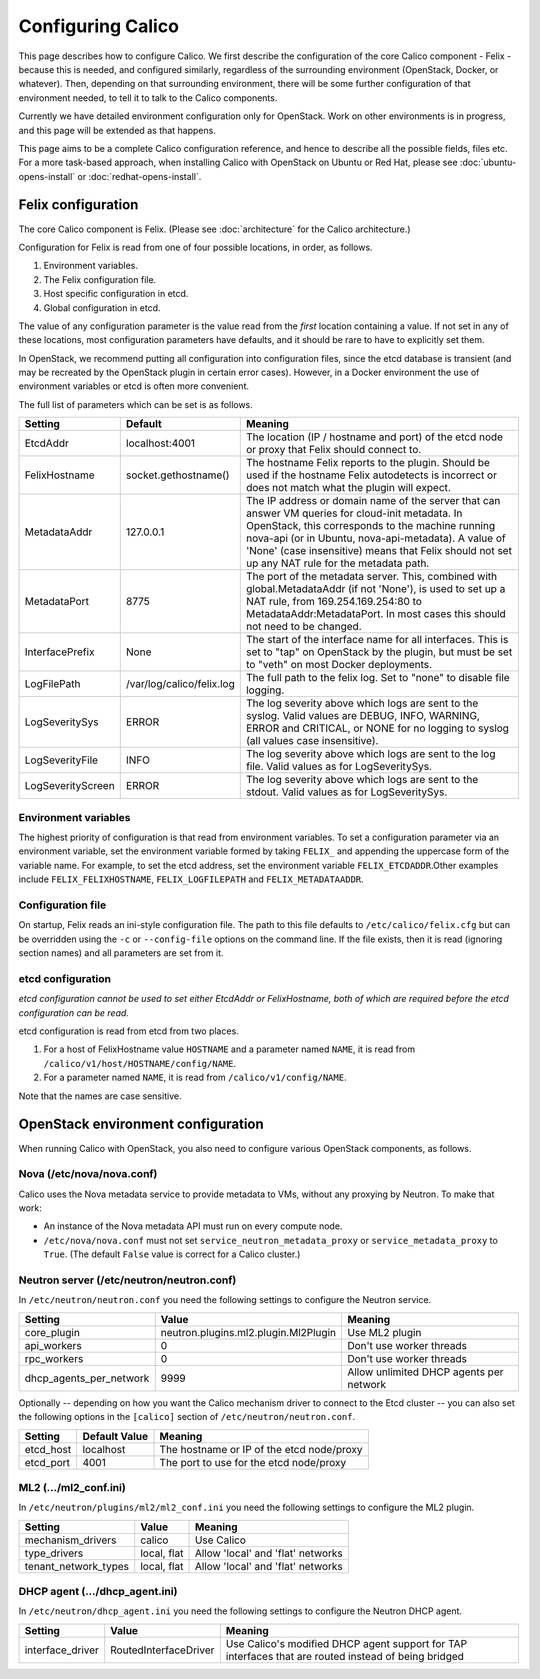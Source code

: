 .. # Copyright (c) Metaswitch Networks 2015. All rights reserved.
   #
   #    Licensed under the Apache License, Version 2.0 (the "License"); you may
   #    not use this file except in compliance with the License. You may obtain
   #    a copy of the License at
   #
   #         http://www.apache.org/licenses/LICENSE-2.0
   #
   #    Unless required by applicable law or agreed to in writing, software
   #    distributed under the License is distributed on an "AS IS" BASIS,
   #    WITHOUT WARRANTIES OR CONDITIONS OF ANY KIND, either express or
   #    implied. See the License for the specific language governing
   #    permissions and limitations under the License.

Configuring Calico
==================

This page describes how to configure Calico. We first describe the
configuration of the core Calico component - Felix -
because this is needed, and configured similarly, regardless of the
surrounding environment (OpenStack, Docker, or whatever). Then,
depending on that surrounding environment, there will be some further
configuration of that environment needed, to tell it to talk to the
Calico components.

Currently we have detailed environment configuration only for OpenStack.
Work on other environments is in progress, and this page will be
extended as that happens.

This page aims to be a complete Calico configuration reference, and
hence to describe all the possible fields, files etc. For a more
task-based approach, when installing Calico with OpenStack on Ubuntu or
Red Hat, please see :doc:`ubuntu-opens-install` or
:doc:`redhat-opens-install`.

Felix configuration
-------------------

The core Calico component is Felix. (Please see :doc:`architecture`
for the Calico architecture.)

Configuration for Felix is read from one of four possible locations, in order,
as follows.

1. Environment variables.
2. The Felix configuration file.
3. Host specific configuration in etcd.
4. Global configuration in etcd.

The value of any configuration parameter is the value read from the *first*
location containing a value. If not set in any of these locations, most
configuration parameters have defaults, and it should be rare to have to
explicitly set them.

In OpenStack, we recommend putting all configuration into configuration files,
since the etcd database is transient (and may be recreated by the OpenStack
plugin in certain error cases). However, in a Docker environment the use of
environment variables or etcd is often more convenient.

The full list of parameters which can be set is as follows.

+------------------+---------------------------+-------------------------------------------------------------------------------------------+
| Setting          | Default                   | Meaning                                                                                   |
+==================+===========================+===========================================================================================+
| EtcdAddr         | localhost:4001            | The location (IP / hostname and port) of the etcd node or proxy that Felix should connect |
|                  |                           | to.                                                                                       |
+------------------+---------------------------+-------------------------------------------------------------------------------------------+
| FelixHostname    | socket.gethostname()      | The hostname Felix reports to the plugin. Should be used if the hostname Felix            |
|                  |                           | autodetects is incorrect or does not match what the plugin will expect.                   |
+------------------+---------------------------+-------------------------------------------------------------------------------------------+
| MetadataAddr     | 127.0.0.1                 | The IP address or domain name of the server that can answer VM queries for cloud-init     |
|                  |                           | metadata. In OpenStack, this corresponds to the machine running nova-api (or in Ubuntu,   |
|                  |                           | nova-api-metadata). A value of 'None' (case insensitive) means that Felix should not set  |
|                  |                           | up any NAT rule for the metadata path.                                                    |
+------------------+---------------------------+-------------------------------------------------------------------------------------------+
| MetadataPort     | 8775                      | The port of the metadata server. This, combined with global.MetadataAddr (if not 'None'), |
|                  |                           | is used to set up a NAT rule, from 169.254.169.254:80 to MetadataAddr:MetadataPort. In    |
|                  |                           | most cases this should not need to be changed.                                            |
+------------------+---------------------------+-------------------------------------------------------------------------------------------+
| InterfacePrefix  | None                      | The start of the interface name for all interfaces. This is set to "tap" on OpenStack     |
|                  |                           | by the plugin, but must be set to "veth" on most Docker deployments.                      |
+------------------+---------------------------+-------------------------------------------------------------------------------------------+
| LogFilePath      | /var/log/calico/felix.log | The full path to the felix log. Set to "none" to disable file logging.                    |
+------------------+---------------------------+-------------------------------------------------------------------------------------------+
| LogSeveritySys   | ERROR                     | The log severity above which logs are sent to the syslog. Valid values are DEBUG, INFO,   |
|                  |                           | WARNING, ERROR and CRITICAL, or NONE for no logging to syslog (all values case            |
|                  |                           | insensitive).                                                                             |
+------------------+---------------------------+-------------------------------------------------------------------------------------------+
| LogSeverityFile  | INFO                      | The log severity above which logs are sent to the log file. Valid values as for           |
|                  |                           | LogSeveritySys.                                                                           |
+------------------+---------------------------+-------------------------------------------------------------------------------------------+
| LogSeverityScreen| ERROR                     | The log severity above which logs are sent to the stdout. Valid values as for             |
|                  |                           | LogSeveritySys.                                                                           |
+------------------+---------------------------+-------------------------------------------------------------------------------------------+


Environment variables
^^^^^^^^^^^^^^^^^^^^^

The highest priority of configuration is that read from environment
variables. To set a configuration parameter via an environment variable, set
the environment variable formed by taking ``FELIX_`` and appending the uppercase
form of the variable name. For example, to set the etcd address, set the
environment variable ``FELIX_ETCDADDR``.Other examples include
``FELIX_FELIXHOSTNAME``, ``FELIX_LOGFILEPATH`` and ``FELIX_METADATAADDR``.

Configuration file
^^^^^^^^^^^^^^^^^^

On startup, Felix reads an ini-style configuration file. The path to this file
defaults to ``/etc/calico/felix.cfg`` but can be overridden using the ``-c`` or
``--config-file`` options on the command line. If the file exists, then it is
read (ignoring section names) and all parameters are set from it.

etcd configuration
^^^^^^^^^^^^^^^^^^

*etcd configuration cannot be used to set either EtcdAddr or FelixHostname, both of which are required before the etcd configuration can be read.*

etcd configuration is read from etcd from two places.

1. For a host of FelixHostname value ``HOSTNAME`` and a parameter named
   ``NAME``, it is read from ``/calico/v1/host/HOSTNAME/config/NAME``.

2. For a parameter named ``NAME``, it is read from ``/calico/v1/config/NAME``.

Note that the names are case sensitive.

OpenStack environment configuration
-----------------------------------

When running Calico with OpenStack, you also need to configure various
OpenStack components, as follows.

Nova (/etc/nova/nova.conf)
^^^^^^^^^^^^^^^^^^^^^^^^^^

Calico uses the Nova metadata service to provide metadata to VMs,
without any proxying by Neutron. To make that work:

-  An instance of the Nova metadata API must run on every compute node.

-  ``/etc/nova/nova.conf`` must not set
   ``service_neutron_metadata_proxy`` or ``service_metadata_proxy`` to
   ``True``. (The default ``False`` value is correct for a Calico
   cluster.)

Neutron server (/etc/neutron/neutron.conf)
^^^^^^^^^^^^^^^^^^^^^^^^^^^^^^^^^^^^^^^^^^

In ``/etc/neutron/neutron.conf`` you need the following settings to
configure the Neutron service.

+------------------------------+----------------------------------------+-------------------------------------------+
| Setting                      | Value                                  | Meaning                                   |
+==============================+========================================+===========================================+
| core\_plugin                 | neutron.plugins.ml2.plugin.Ml2Plugin   | Use ML2 plugin                            |
+------------------------------+----------------------------------------+-------------------------------------------+
| api\_workers                 | 0                                      | Don't use worker threads                  |
+------------------------------+----------------------------------------+-------------------------------------------+
| rpc\_workers                 | 0                                      | Don't use worker threads                  |
+------------------------------+----------------------------------------+-------------------------------------------+
| dhcp\_agents\_per\_network   | 9999                                   | Allow unlimited DHCP agents per network   |
+------------------------------+----------------------------------------+-------------------------------------------+

Optionally -- depending on how you want the Calico mechanism driver to
connect to the Etcd cluster -- you can also set the following options
in the ``[calico]`` section of ``/etc/neutron/neutron.conf``.

+-----------------+-------------------+-------------------------------------------+
| Setting         | Default Value     | Meaning                                   |
+=================+===================+===========================================+
| etcd\_host      | localhost         | The hostname or IP of the etcd node/proxy |
+-----------------+-------------------+-------------------------------------------+
| etcd\_port      | 4001              | The port to use for the etcd node/proxy   |
+-----------------+-------------------+-------------------------------------------+


ML2 (.../ml2\_conf.ini)
^^^^^^^^^^^^^^^^^^^^^^^

In ``/etc/neutron/plugins/ml2/ml2_conf.ini`` you need the following
settings to configure the ML2 plugin.

+--------------------------+---------------+-------------------------------------+
| Setting                  | Value         | Meaning                             |
+==========================+===============+=====================================+
| mechanism\_drivers       | calico        | Use Calico                          |
+--------------------------+---------------+-------------------------------------+
| type\_drivers            | local, flat   | Allow 'local' and 'flat' networks   |
+--------------------------+---------------+-------------------------------------+
| tenant\_network\_types   | local, flat   | Allow 'local' and 'flat' networks   |
+--------------------------+---------------+-------------------------------------+

DHCP agent (.../dhcp\_agent.ini)
^^^^^^^^^^^^^^^^^^^^^^^^^^^^^^^^

In ``/etc/neutron/dhcp_agent.ini`` you need the following settings to
configure the Neutron DHCP agent.

+---------------------+-------------------------+--------------------------------------------------------------------------------------------------------+
| Setting             | Value                   | Meaning                                                                                                |
+=====================+=========================+========================================================================================================+
| interface\_driver   | RoutedInterfaceDriver   | Use Calico's modified DHCP agent support for TAP interfaces that are routed instead of being bridged   |
+---------------------+-------------------------+--------------------------------------------------------------------------------------------------------+
